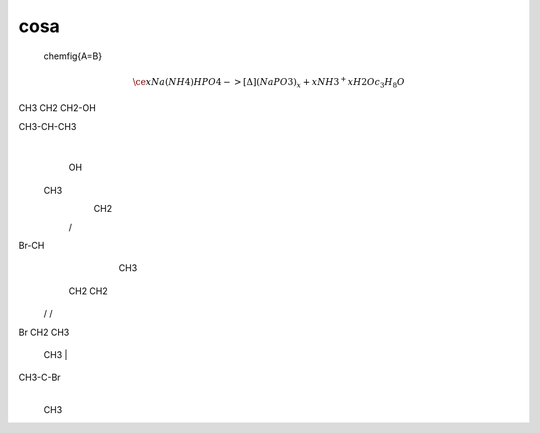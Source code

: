 cosa
====

	\chemfig{A=B}

.. math::
	\ce{x Na(NH4)HPO4 ->[\Delta] (NaPO3)_x + x NH3 ^ + x H2O}
	c_3H_8O

CH3 CH2 CH2-OH

CH3-CH-CH3
     |
     OH


   CH3
     \
      CH2
     /
Br-CH
     \
      CH3

   CH2     CH2
  /   \   /   \
Br     CH2     CH3


    CH3
    |
CH3-C-Br
    |
    CH3
